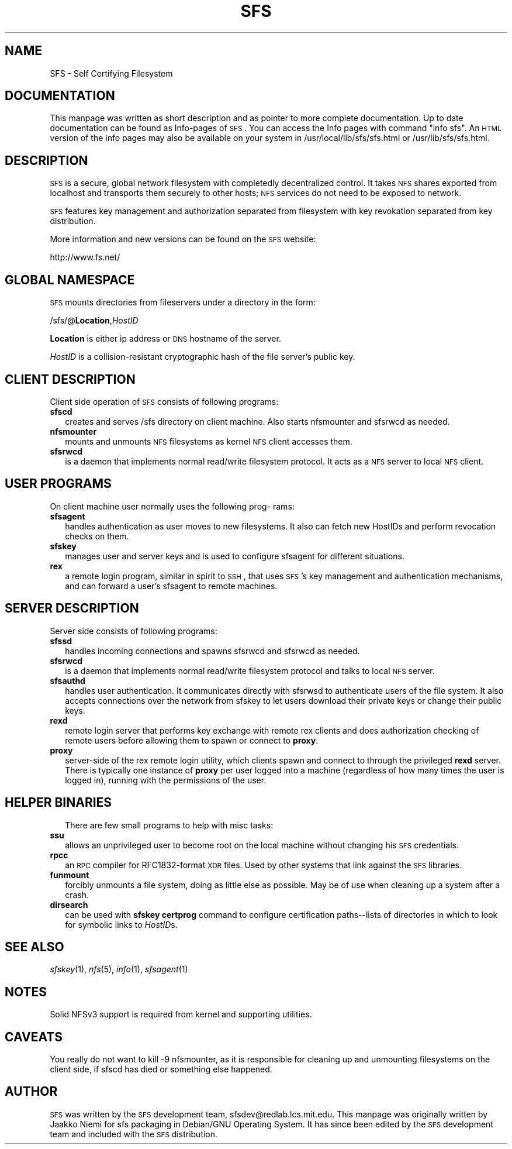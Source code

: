 .\" Automatically generated by Pod::Man v1.37, Pod::Parser v1.32
.\"
.\" Standard preamble:
.\" ========================================================================
.de Sh \" Subsection heading
.br
.if t .Sp
.ne 5
.PP
\fB\\$1\fR
.PP
..
.de Sp \" Vertical space (when we can't use .PP)
.if t .sp .5v
.if n .sp
..
.de Vb \" Begin verbatim text
.ft CW
.nf
.ne \\$1
..
.de Ve \" End verbatim text
.ft R
.fi
..
.\" Set up some character translations and predefined strings.  \*(-- will
.\" give an unbreakable dash, \*(PI will give pi, \*(L" will give a left
.\" double quote, and \*(R" will give a right double quote.  \*(C+ will
.\" give a nicer C++.  Capital omega is used to do unbreakable dashes and
.\" therefore won't be available.  \*(C` and \*(C' expand to `' in nroff,
.\" nothing in troff, for use with C<>.
.tr \(*W-
.ds C+ C\v'-.1v'\h'-1p'\s-2+\h'-1p'+\s0\v'.1v'\h'-1p'
.ie n \{\
.    ds -- \(*W-
.    ds PI pi
.    if (\n(.H=4u)&(1m=24u) .ds -- \(*W\h'-12u'\(*W\h'-12u'-\" diablo 10 pitch
.    if (\n(.H=4u)&(1m=20u) .ds -- \(*W\h'-12u'\(*W\h'-8u'-\"  diablo 12 pitch
.    ds L" ""
.    ds R" ""
.    ds C` ""
.    ds C' ""
'br\}
.el\{\
.    ds -- \|\(em\|
.    ds PI \(*p
.    ds L" ``
.    ds R" ''
'br\}
.\"
.\" If the F register is turned on, we'll generate index entries on stderr for
.\" titles (.TH), headers (.SH), subsections (.Sh), items (.Ip), and index
.\" entries marked with X<> in POD.  Of course, you'll have to process the
.\" output yourself in some meaningful fashion.
.if \nF \{\
.    de IX
.    tm Index:\\$1\t\\n%\t"\\$2"
..
.    nr % 0
.    rr F
.\}
.\"
.\" For nroff, turn off justification.  Always turn off hyphenation; it makes
.\" way too many mistakes in technical documents.
.hy 0
.if n .na
.\"
.\" Accent mark definitions (@(#)ms.acc 1.5 88/02/08 SMI; from UCB 4.2).
.\" Fear.  Run.  Save yourself.  No user-serviceable parts.
.    \" fudge factors for nroff and troff
.if n \{\
.    ds #H 0
.    ds #V .8m
.    ds #F .3m
.    ds #[ \f1
.    ds #] \fP
.\}
.if t \{\
.    ds #H ((1u-(\\\\n(.fu%2u))*.13m)
.    ds #V .6m
.    ds #F 0
.    ds #[ \&
.    ds #] \&
.\}
.    \" simple accents for nroff and troff
.if n \{\
.    ds ' \&
.    ds ` \&
.    ds ^ \&
.    ds , \&
.    ds ~ ~
.    ds /
.\}
.if t \{\
.    ds ' \\k:\h'-(\\n(.wu*8/10-\*(#H)'\'\h"|\\n:u"
.    ds ` \\k:\h'-(\\n(.wu*8/10-\*(#H)'\`\h'|\\n:u'
.    ds ^ \\k:\h'-(\\n(.wu*10/11-\*(#H)'^\h'|\\n:u'
.    ds , \\k:\h'-(\\n(.wu*8/10)',\h'|\\n:u'
.    ds ~ \\k:\h'-(\\n(.wu-\*(#H-.1m)'~\h'|\\n:u'
.    ds / \\k:\h'-(\\n(.wu*8/10-\*(#H)'\z\(sl\h'|\\n:u'
.\}
.    \" troff and (daisy-wheel) nroff accents
.ds : \\k:\h'-(\\n(.wu*8/10-\*(#H+.1m+\*(#F)'\v'-\*(#V'\z.\h'.2m+\*(#F'.\h'|\\n:u'\v'\*(#V'
.ds 8 \h'\*(#H'\(*b\h'-\*(#H'
.ds o \\k:\h'-(\\n(.wu+\w'\(de'u-\*(#H)/2u'\v'-.3n'\*(#[\z\(de\v'.3n'\h'|\\n:u'\*(#]
.ds d- \h'\*(#H'\(pd\h'-\w'~'u'\v'-.25m'\f2\(hy\fP\v'.25m'\h'-\*(#H'
.ds D- D\\k:\h'-\w'D'u'\v'-.11m'\z\(hy\v'.11m'\h'|\\n:u'
.ds th \*(#[\v'.3m'\s+1I\s-1\v'-.3m'\h'-(\w'I'u*2/3)'\s-1o\s+1\*(#]
.ds Th \*(#[\s+2I\s-2\h'-\w'I'u*3/5'\v'-.3m'o\v'.3m'\*(#]
.ds ae a\h'-(\w'a'u*4/10)'e
.ds Ae A\h'-(\w'A'u*4/10)'E
.    \" corrections for vroff
.if v .ds ~ \\k:\h'-(\\n(.wu*9/10-\*(#H)'\s-2\u~\d\s+2\h'|\\n:u'
.if v .ds ^ \\k:\h'-(\\n(.wu*10/11-\*(#H)'\v'-.4m'^\v'.4m'\h'|\\n:u'
.    \" for low resolution devices (crt and lpr)
.if \n(.H>23 .if \n(.V>19 \
\{\
.    ds : e
.    ds 8 ss
.    ds o a
.    ds d- d\h'-1'\(ga
.    ds D- D\h'-1'\(hy
.    ds th \o'bp'
.    ds Th \o'LP'
.    ds ae ae
.    ds Ae AE
.\}
.rm #[ #] #H #V #F C
.\" ========================================================================
.\"
.IX Title "SFS 7"
.TH SFS 7 "2004-01-07" "perl v5.8.8" "SFS 0.8pre"
.SH "NAME"
SFS \- Self Certifying Filesystem
.SH "DOCUMENTATION"
.IX Header "DOCUMENTATION"
This manpage was written as short description and as pointer to more
complete documentation. Up to date documentation can be found as
Info-pages of \s-1SFS\s0.  You can access the Info pages with command \*(L"info
sfs\*(R".  An \s-1HTML\s0 version of the info pages may also be available on your
system in /usr/local/lib/sfs/sfs.html or /usr/lib/sfs/sfs.html.
.SH "DESCRIPTION"
.IX Header "DESCRIPTION"
\&\s-1SFS\s0 is a secure, global network filesystem with completedly
decentralized control. It takes \s-1NFS\s0 shares exported from localhost and
transports them securely to other hosts; \s-1NFS\s0 services do not need to
be exposed to network.
.PP
\&\s-1SFS\s0 features key management and authorization separated from 
filesystem with key revokation separated from key distribution.
.PP
More information and new versions can be found on the \s-1SFS\s0 website:
.PP
http://www.fs.net/
.SH "GLOBAL NAMESPACE"
.IX Header "GLOBAL NAMESPACE"
\&\s-1SFS\s0 mounts directories from fileservers under a directory in the
form:
.PP
/sfs/@\fBLocation\fR,\fIHostID\fR
.PP
\&\fBLocation\fR is either ip address or \s-1DNS\s0 hostname of the server.
.PP
\&\fIHostID\fR is a collision-resistant cryptographic hash of 
the file server's public key.
.SH "CLIENT DESCRIPTION"
.IX Header "CLIENT DESCRIPTION"
Client side operation of \s-1SFS\s0 consists of following programs:
.IP "\fBsfscd\fR" 2
.IX Item "sfscd"
creates and serves /sfs directory on client machine. Also
starts nfsmounter and sfsrwcd as needed. 
.IP "\fBnfsmounter\fR" 2
.IX Item "nfsmounter"
mounts and unmounts \s-1NFS\s0 filesystems as kernel \s-1NFS\s0 client accesses them.
.IP "\fBsfsrwcd\fR" 2
.IX Item "sfsrwcd"
is a daemon that implements normal read/write filesystem protocol.
It acts as a \s-1NFS\s0 server to local \s-1NFS\s0 client.
.SH "USER PROGRAMS"
.IX Header "USER PROGRAMS"
On client machine user normally uses the following prog\-
rams:
.IP "\fBsfsagent\fR" 2
.IX Item "sfsagent"
handles authentication as user moves to new filesystems.
It also can fetch new HostIDs and perform revocation checks on them.
.IP "\fBsfskey\fR" 2
.IX Item "sfskey"
manages user and server keys and is used to configure sfsagent for
different situations.
.IP "\fBrex\fR" 2
.IX Item "rex"
a remote login program, similar in spirit to \s-1SSH\s0, that uses \s-1SFS\s0's key
management and authentication mechanisms, and can forward a user's
sfsagent to remote machines.
.SH "SERVER DESCRIPTION"
.IX Header "SERVER DESCRIPTION"
Server side consists of following programs:
.IP "\fBsfssd\fR" 2
.IX Item "sfssd"
handles incoming connections and spawns sfsrwcd and sfsrwcd as needed.
.IP "\fBsfsrwcd\fR" 2
.IX Item "sfsrwcd"
is a daemon that implements normal read/write filesystem protocol and 
talks to local \s-1NFS\s0 server.
.IP "\fBsfsauthd\fR" 2
.IX Item "sfsauthd"
handles user authentication. It communicates directly with sfsrwsd 
to authenticate users of the file system. It also accepts connections 
over the network from sfskey to let users download their private keys 
or change their public keys.
.IP "\fBrexd\fR" 2
.IX Item "rexd"
remote login server that performs key exchange with remote rex clients
and does authorization checking of remote users before allowing them
to spawn or connect to \fBproxy\fR.
.IP "\fBproxy\fR" 2
.IX Item "proxy"
server-side of the rex remote login utility, which clients spawn and
connect to through the privileged \fBrexd\fR server.  There is typically
one instance of \fBproxy\fR per user logged into a machine (regardless of
how many times the user is logged in), running with the permissions of
the user.
.SH "HELPER BINARIES"
.IX Header "HELPER BINARIES"
.RS 2
There are few small programs to help with misc tasks:
.RE
.IP "\fBssu\fR" 2
.IX Item "ssu"
allows an unprivileged user to become root on the local machine
without changing his \s-1SFS\s0 credentials.
.IP "\fBrpcc\fR" 2
.IX Item "rpcc"
an \s-1RPC\s0 compiler for RFC1832\-format \s-1XDR\s0 files.  Used by other systems
that link against the \s-1SFS\s0 libraries.
.IP "\fBfunmount\fR" 2
.IX Item "funmount"
forcibly unmounts a file system, doing as little else as possible.
May be of use when cleaning up a system after a crash.
.IP "\fBdirsearch\fR" 2
.IX Item "dirsearch"
can be used with \fBsfskey certprog\fR command to configure certification
paths\*(--lists of directories in which to look for symbolic links to
\&\fIHostID\fRs.
.SH "SEE ALSO"
.IX Header "SEE ALSO"
\&\fIsfskey\fR\|(1), \fInfs\fR\|(5), \fIinfo\fR\|(1),
\&\fIsfsagent\fR\|(1)
.SH "NOTES"
.IX Header "NOTES"
Solid NFSv3 support is required from kernel and supporting utilities.
.SH "CAVEATS"
.IX Header "CAVEATS"
You really do not want to kill \-9 nfsmounter, as it is responsible for
cleaning up and unmounting filesystems on the client side, if sfscd
has died or something else happened.
.SH "AUTHOR"
.IX Header "AUTHOR"
\&\s-1SFS\s0 was written by the \s-1SFS\s0 development team,
sfsdev@redlab.lcs.mit.edu.  This manpage was originally written by
Jaakko Niemi for sfs packaging in Debian/GNU Operating System.  It has
since been edited by the \s-1SFS\s0 development team and included with the
\&\s-1SFS\s0 distribution.
